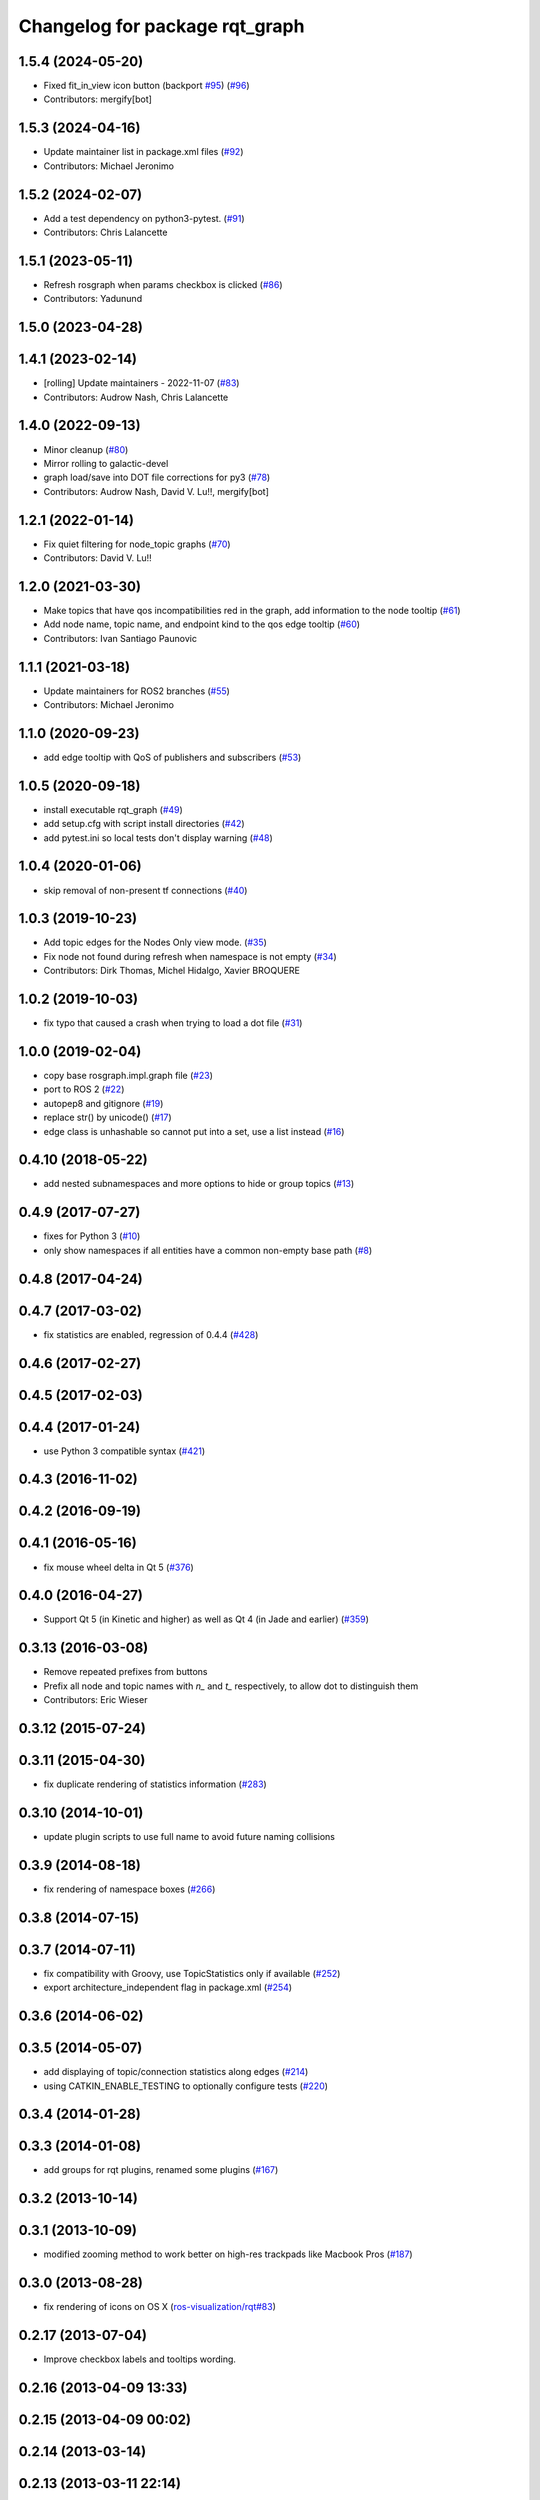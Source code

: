 ^^^^^^^^^^^^^^^^^^^^^^^^^^^^^^^
Changelog for package rqt_graph
^^^^^^^^^^^^^^^^^^^^^^^^^^^^^^^

1.5.4 (2024-05-20)
------------------
* Fixed fit_in_view icon button (backport `#95 <https://github.com/ros-visualization/rqt_graph/issues/95>`_) (`#96 <https://github.com/ros-visualization/rqt_graph/issues/96>`_)
* Contributors: mergify[bot]

1.5.3 (2024-04-16)
------------------
* Update maintainer list in package.xml files (`#92 <https://github.com/ros-visualization/rqt_graph/issues/92>`_)
* Contributors: Michael Jeronimo

1.5.2 (2024-02-07)
------------------
* Add a test dependency on python3-pytest. (`#91 <https://github.com/ros-visualization/rqt_graph/issues/91>`_)
* Contributors: Chris Lalancette

1.5.1 (2023-05-11)
------------------
* Refresh rosgraph when params checkbox is clicked (`#86 <https://github.com/ros-visualization/rqt_graph/issues/86>`_)
* Contributors: Yadunund

1.5.0 (2023-04-28)
------------------

1.4.1 (2023-02-14)
------------------
* [rolling] Update maintainers - 2022-11-07 (`#83 <https://github.com/ros-visualization/rqt_graph/issues/83>`_)
* Contributors: Audrow Nash, Chris Lalancette

1.4.0 (2022-09-13)
------------------
* Minor cleanup (`#80 <https://github.com/ros-visualization/rqt_graph/issues/80>`_)
* Mirror rolling to galactic-devel
* graph load/save into DOT file corrections for py3 (`#78 <https://github.com/ros-visualization/rqt_graph/issues/78>`_)
* Contributors: Audrow Nash, David V. Lu!!, mergify[bot]

1.2.1 (2022-01-14)
------------------
* Fix quiet filtering for node_topic graphs (`#70 <https://github.com/ros-visualization/rqt_graph/issues/70>`_)
* Contributors: David V. Lu!!

1.2.0 (2021-03-30)
------------------
* Make topics that have qos incompatibilities red in the graph, add information to the node tooltip (`#61 <https://github.com/ros-visualization/rqt_graph/issues/61>`_)
* Add node name, topic name, and endpoint kind to the qos edge tooltip (`#60 <https://github.com/ros-visualization/rqt_graph/issues/60>`_)
* Contributors: Ivan Santiago Paunovic

1.1.1 (2021-03-18)
------------------
* Update maintainers for ROS2 branches (`#55 <https://github.com/ros-visualization/rqt_graph/issues/55>`_)
* Contributors: Michael Jeronimo

1.1.0 (2020-09-23)
------------------
* add edge tooltip with QoS of publishers and subscribers (`#53 <https://github.com/ros-visualization/rqt_graph/issues/53>`_)

1.0.5 (2020-09-18)
------------------
* install executable rqt_graph (`#49 <https://github.com/ros-visualization/rqt_graph/issues/49>`_)
* add setup.cfg with script install directories (`#42 <https://github.com/ros-visualization/rqt_graph/issues/42>`_)
* add pytest.ini so local tests don't display warning (`#48 <https://github.com/ros-visualization/rqt_graph/issues/48>`_)

1.0.4 (2020-01-06)
------------------
* skip removal of non-present tf connections (`#40 <https://github.com/ros-visualization/rqt_graph/issues/40>`_)

1.0.3 (2019-10-23)
------------------
* Add topic edges for the Nodes Only view mode. (`#35 <https://github.com/ros-visualization/rqt_graph/issues/35>`_)
* Fix node not found during refresh when namespace is not empty (`#34 <https://github.com/ros-visualization/rqt_graph/issues/34>`_)
* Contributors: Dirk Thomas, Michel Hidalgo, Xavier BROQUERE

1.0.2 (2019-10-03)
------------------
* fix typo that caused a crash when trying to load a dot file (`#31 <https://github.com/ros-visualization/rqt_graph/issues/31>`_)

1.0.0 (2019-02-04)
------------------
* copy base rosgraph.impl.graph file (`#23 <https://github.com/ros-visualization/rqt_graph/issues/23>`_)
* port to ROS 2 (`#22 <https://github.com/ros-visualization/rqt_graph/issues/22>`_)
* autopep8 and gitignore (`#19 <https://github.com/ros-visualization/rqt_graph/issues/19>`_)
* replace str() by unicode() (`#17 <https://github.com/ros-visualization/rqt_graph/issues/17>`_)
* edge class is unhashable so cannot put into a set, use a list instead (`#16 <https://github.com/ros-visualization/rqt_graph/issues/16>`_)

0.4.10 (2018-05-22)
-------------------
* add nested subnamespaces and more options to hide or group topics (`#13 <https://github.com/ros-visualization/rqt_graph/issues/13>`_)

0.4.9 (2017-07-27)
------------------
* fixes for Python 3 (`#10 <https://github.com/ros-visualization/rqt_graph/issues/10>`_)
* only show namespaces if all entities have a common non-empty base path (`#8 <https://github.com/ros-visualization/rqt_graph/issues/8>`_)

0.4.8 (2017-04-24)
------------------

0.4.7 (2017-03-02)
------------------
* fix statistics are enabled, regression of 0.4.4 (`#428 <https://github.com/ros-visualization/rqt_common_plugins/issues/428>`_)

0.4.6 (2017-02-27)
------------------

0.4.5 (2017-02-03)
------------------

0.4.4 (2017-01-24)
------------------
* use Python 3 compatible syntax (`#421 <https://github.com/ros-visualization/rqt_common_plugins/pull/421>`_)

0.4.3 (2016-11-02)
------------------

0.4.2 (2016-09-19)
------------------

0.4.1 (2016-05-16)
------------------
* fix mouse wheel delta in Qt 5 (`#376 <https://github.com/ros-visualization/rqt_common_plugins/issues/376>`_)

0.4.0 (2016-04-27)
------------------
* Support Qt 5 (in Kinetic and higher) as well as Qt 4 (in Jade and earlier) (`#359 <https://github.com/ros-visualization/rqt_common_plugins/pull/359>`_)

0.3.13 (2016-03-08)
-------------------
* Remove repeated prefixes from buttons
* Prefix all node and topic names with `n\_` and `t\_` respectively, to allow dot to distinguish them
* Contributors: Eric Wieser

0.3.12 (2015-07-24)
-------------------

0.3.11 (2015-04-30)
-------------------
* fix duplicate rendering of statistics information (`#283 <https://github.com/ros-visualization/rqt_common_plugins/issues/283>`_)

0.3.10 (2014-10-01)
-------------------
* update plugin scripts to use full name to avoid future naming collisions

0.3.9 (2014-08-18)
------------------
* fix rendering of namespace boxes (`#266 <https://github.com/ros-visualization/rqt_common_plugins/issues/266>`_)

0.3.8 (2014-07-15)
------------------

0.3.7 (2014-07-11)
------------------
* fix compatibility with Groovy, use TopicStatistics only if available (`#252 <https://github.com/ros-visualization/rqt_common_plugins/issues/252>`_)
* export architecture_independent flag in package.xml (`#254 <https://github.com/ros-visualization/rqt_common_plugins/issues/254>`_)

0.3.6 (2014-06-02)
------------------

0.3.5 (2014-05-07)
------------------
* add displaying of topic/connection statistics along edges (`#214 <https://github.com/ros-visualization/rqt_common_plugins/pull/214>`_)
* using CATKIN_ENABLE_TESTING to optionally configure tests (`#220 <https://github.com/ros-visualization/rqt_common_plugins/pull/220>`_)

0.3.4 (2014-01-28)
------------------

0.3.3 (2014-01-08)
------------------
* add groups for rqt plugins, renamed some plugins (`#167 <https://github.com/ros-visualization/rqt_common_plugins/issues/167>`_)

0.3.2 (2013-10-14)
------------------

0.3.1 (2013-10-09)
------------------
* modified zooming method to work better on high-res trackpads like Macbook Pros (`#187 <https://github.com/ros-visualization/rqt_common_plugins/pull/187>`_)

0.3.0 (2013-08-28)
------------------
* fix rendering of icons on OS X (`ros-visualization/rqt#83 <https://github.com/ros-visualization/rqt/issues/83>`_)

0.2.17 (2013-07-04)
-------------------
* Improve checkbox labels and tooltips wording.

0.2.16 (2013-04-09 13:33)
-------------------------

0.2.15 (2013-04-09 00:02)
-------------------------

0.2.14 (2013-03-14)
-------------------

0.2.13 (2013-03-11 22:14)
-------------------------

0.2.12 (2013-03-11 13:56)
-------------------------

0.2.11 (2013-03-08)
-------------------

0.2.10 (2013-01-22)
-------------------

0.2.9 (2013-01-17)
------------------

0.2.8 (2013-01-11)
------------------

0.2.7 (2012-12-24)
------------------

0.2.6 (2012-12-23)
------------------

0.2.5 (2012-12-21 19:11)
------------------------

0.2.4 (2012-12-21 01:13)
------------------------

0.2.3 (2012-12-21 00:24)
------------------------

0.2.2 (2012-12-20 18:29)
------------------------

0.2.1 (2012-12-20 17:47)
------------------------

0.2.0 (2012-12-20 17:39)
------------------------
* first release of this package into groovy
